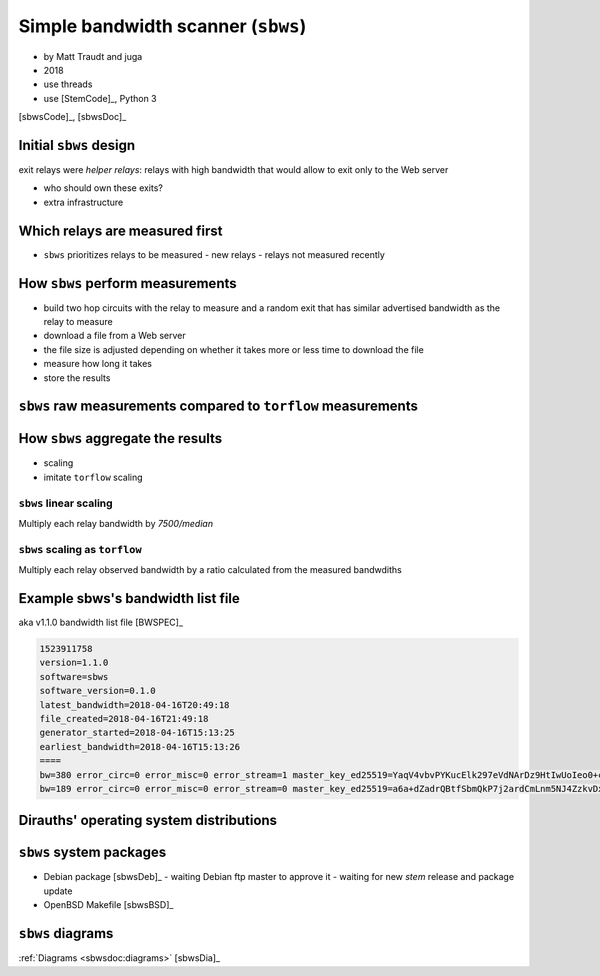 .. _sbws:

Simple bandwidth scanner (``sbws``)
------------------------------------

- by Matt Traudt and juga
- 2018
- use threads
- use [StemCode]_, Python 3

[sbwsCode]_, [sbwsDoc]_

Initial ``sbws`` design
~~~~~~~~~~~~~~~~~~~~~~~~

exit relays were `helper relays`: 
relays with high bandwidth that would allow to exit only to
the Web server

- who should own these exits?
- extra infrastructure 

Which relays are measured first
~~~~~~~~~~~~~~~~~~~~~~~~~~~~~~~~~

- ``sbws`` prioritizes relays to be measured
  - new relays
  - relays not measured recently

How ``sbws`` perform measurements
~~~~~~~~~~~~~~~~~~~~~~~~~~~~~~~~~~

- build two hop circuits with the relay to measure and a random exit
  that has similar advertised bandwidth as the relay to measure
- download a file from a Web server
- the file size is adjusted depending on whether it takes more or less time 
  to download the file
- measure how long it takes
- store the results

.. image:: images/scanner.png
  
``sbws`` raw measurements compared to ``torflow`` measurements
~~~~~~~~~~~~~~~~~~~~~~~~~~~~~~~~~~~~~~~~~~~~~~~~~~~~~~~~~~~~~~~

.. image:: images/43710932-ac1eeea8-9960-11e8-9e7e-21fddff2f7a3.png

.. image:: images/43710933-ac95e0bc-9960-11e8-9aaf-0bb1f83b65e2.png

How ``sbws`` aggregate the results
~~~~~~~~~~~~~~~~~~~~~~~~~~~~~~~~~~~

- scaling
- imitate ``torflow`` scaling

``sbws`` linear scaling
:::::::::::::::::::::::::

Multiply each relay bandwidth by `7500/median`

.. image:: images/20180901_163442.png

``sbws`` scaling as ``torflow``
:::::::::::::::::::::::::::::::

Multiply each relay observed bandwidth by a ratio calculated from the 
measured bandwdiths

.. image:: images/20180901_164014.png

Example sbws's bandwidth list file
~~~~~~~~~~~~~~~~~~~~~~~~~~~~~~~~~~~

aka v1.1.0 bandwidth list file [BWSPEC]_

.. code-block:: none

  1523911758
  version=1.1.0
  software=sbws
  software_version=0.1.0
  latest_bandwidth=2018-04-16T20:49:18
  file_created=2018-04-16T21:49:18
  generator_started=2018-04-16T15:13:25
  earliest_bandwidth=2018-04-16T15:13:26
  ====
  bw=380 error_circ=0 error_misc=0 error_stream=1 master_key_ed25519=YaqV4vbvPYKucElk297eVdNArDz9HtIwUoIeo0+cVIpQ nick=Test node_id=$68A483E05A2ABDCA6DA5A3EF8DB5177638A27F80 rtt=380 success=1 time=2018-05-08T16:13:26
  bw=189 error_circ=0 error_misc=0 error_stream=0 master_key_ed25519=a6a+dZadrQBtfSbmQkP7j2ardCmLnm5NJ4ZzkvDxbo0I nick=Test2 node_id=$96C15995F30895689291F455587BD94CA427B6FC rtt=378 success=1 time=2018-05-08T16:13:36


Dirauths' operating system distributions
~~~~~~~~~~~~~~~~~~~~~~~~~~~~~~~~~~~~~~~~~

.. image:: images/Debian-OpenLogo.svg
   :width: 100px
.. image:: images/OpenBSD.svg
   :width: 100px
.. image:: images/Freebsd_logo.svg
   :width: 100px

``sbws`` system packages
~~~~~~~~~~~~~~~~~~~~~~~~

- Debian package [sbwsDeb]_
  - waiting Debian ftp master to approve it
  - waiting for new `stem` release and package update
- OpenBSD Makefile [sbwsBSD]_

``sbws`` diagrams
~~~~~~~~~~~~~~~~~~

:ref:`Diagrams <sbwsdoc:diagrams>`  [sbwsDia]_
